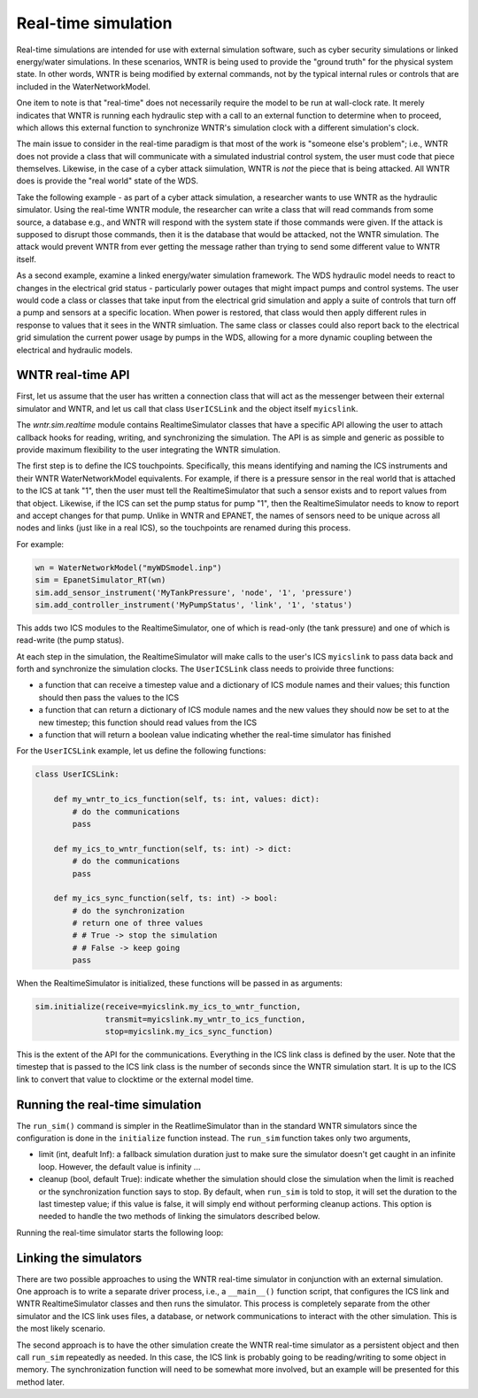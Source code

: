 .. raw:: latex

    \clearpage

.. _realtime_simulation:

Real-time simulation
===============================

Real-time simulations are intended for use with external simulation
software, such as cyber security simulations or linked energy/water
simulations. In these scenarios, WNTR is being used to provide the 
"ground truth" for the physical system state. In other words, WNTR
is being modified by external commands, not by the typical internal
rules or controls that are included in the WaterNetworkModel.

One item to note is that "real-time" does not necessarily require the
model to be run at wall-clock rate. It merely indicates that WNTR is
running each hydraulic step with a call to an external function to
determine when to proceed, which allows this external function to 
synchronize WNTR's simulation clock with a different simulation's 
clock.

The main issue to consider in the real-time paradigm is that most of
the work is "someone else's problem"; i.e., WNTR does not provide 
a class that will communicate with a simulated industrial control
system, the user must code that piece themselves. Likewise, in the
case of a cyber attack siimulation, WNTR is *not* the piece that is 
being attacked. All WNTR does is provide the "real world" state of 
the WDS.

Take the following example - as part of a cyber attack simulation, 
a researcher wants to use WNTR as the hydraulic simulator. Using the
real-time WNTR module, the researcher can write a class that will 
read commands from some source, a database e.g., and WNTR will 
respond with the system state if those commands were given. If the 
attack is supposed to disrupt those commands, then it is the database
that would be attacked, not the WNTR simulation. The attack would
prevent WNTR from ever getting the message rather than trying to 
send some different value to WNTR itself.

As a second example, examine a linked energy/water simulation 
framework. The WDS hydraulic model needs to react to changes in the
electrical grid status - particularly power outages that might 
impact pumps and control systems. The user would code a class or 
classes that take input from the electrical grid simulation and
apply a suite of controls that turn off a pump and sensors at a 
specific location. When power is restored, that class would then
apply different rules in response to values that it sees in the 
WNTR simluation. The same class or classes could also report back
to the electrical grid simulation the current power usage by 
pumps in the WDS, allowing for a more dynamic coupling between the
electrical and hydraulic models.

WNTR real-time API
-----------------

First, let us assume that the user has written a connection class
that will act as the messenger between their external simulator
and WNTR, and let us call that class ``UserICSLink`` and the object
itself ``myicslink``.

The `wntr.sim.realtime` module contains RealtimeSimulator classes that 
have a specific API allowing the user to attach callback hooks 
for reading, writing, and synchronizing the simulation. The API
is as simple and generic as possible to provide maximum flexibility
to the user integrating the WNTR simulation.

The first step is to define the ICS touchpoints. Specifically, this
means identifying and naming the ICS instruments and their WNTR
WaterNetworkModel equivalents. For example, if there is a pressure 
sensor in the real world that is attached to the ICS at tank "1",
then the user must tell the RealtimeSimulator that such a sensor
exists and to report values from that object. Likewise, if the ICS
can set the pump status for pump "1", then the RealtimeSimulator
needs to know to report and accept changes for that pump. Unlike in
WNTR and EPANET, the names of sensors need to be unique across all
nodes and links (just like in a real ICS), so the touchpoints are
renamed during this process.

For example:

.. code:: python

    wn = WaterNetworkModel("myWDSmodel.inp")
    sim = EpanetSimulator_RT(wn)
    sim.add_sensor_instrument('MyTankPressure', 'node', '1', 'pressure')
    sim.add_controller_instrument('MyPumpStatus', 'link', '1', 'status')

This adds two ICS modules to the RealtimeSimulator, one of which is
read-only (the tank pressure) and one of which is read-write (the pump
status).

At each step in the simulation, the RealtimeSimulator will make calls
to the user's ICS ``myicslink`` to pass data back and forth and 
synchronize the simulation clocks. The ``UserICSLink`` class needs
to proivide three functions:

* a function that can receive a timestep value and a dictionary of
  ICS module names and their values; this function should then pass
  the values to the ICS 
* a function that can return a dictionary of ICS module names and the
  new values they should now be set to at the new timestep; this
  function should read values from the ICS
* a function that will return a boolean value indicating whether
  the real-time simulator has finished

For the ``UserICSLink`` example, let us define the following functions:

.. code:: python

    class UserICSLink:

        def my_wntr_to_ics_function(self, ts: int, values: dict):
            # do the communications
            pass
        
        def my_ics_to_wntr_function(self, ts: int) -> dict:
            # do the communications
            pass

        def my_ics_sync_function(self, ts: int) -> bool:
            # do the synchronization
            # return one of three values
            # # True -> stop the simulation
            # # False -> keep going
            pass


When the RealtimeSimulator is initialized, these functions will be passed
in as arguments:

.. code:: python

    sim.initialize(receive=myicslink.my_ics_to_wntr_function,
                   transmit=myicslink.my_wntr_to_ics_function,
                   stop=myicslink.my_ics_sync_function)


This is the extent of the API for the communications. Everything in the
ICS link class is defined by the user. Note that the timestep that is 
passed to the ICS link class is the number of seconds since the WNTR 
simulation start. It is up to the ICS link to convert that value to 
clocktime or the external model time.

Running the real-time simulation
-------------------------------

The ``run_sim()`` command is simpler in the ReatlimeSimulator than in 
the standard WNTR simulators since the configuration is done in the 
``initialize`` function instead. The ``run_sim`` function takes only
two arguments,

* limit (int, deafult Inf): a fallback simulation duration just to make sure the
  simulator doesn't get caught in an infinite loop. However, the 
  default value is infinity ...
* cleanup (bool, default True): indicate whether the simulation should
  close the simulation when the limit is reached or the synchronization
  function says to stop. By default, when ``run_sim`` is told to stop,
  it will set the duration to the last timestep value; if this value is
  false, it will simply end without performing cleanup actions. This 
  option is needed to handle the two methods of linking the simulators
  described below.

Running the real-time simulator starts the following loop:

.. uml::

    @startuml
    start
    ->""run_sim""(""limit"", ""cleanup"");
    repeat 
    :Read commands from the ICS by 
    calling ICS link function attached
    to ""self.receive"";
    :Run the hydaulic 
    (and water quality if EPANET) 
    simulation for one time step;
    :Send data to the ICS, by calling 
    the ICS link function attached
    to ""self.transmit"";
    :Call the synchronization function
    attached to ""self.stop"";
    repeat while (ICS Link says continue
    and ""limit"" not reached?) is (yes)
    -> no;
    if (Check ""cleanup"" value) is (True) then
        :set duration to now;
        stop
    else (False)
    stop
    @enduml



Linking the simulators
----------------------

There are two possible approaches to using the WNTR real-time simulator
in conjunction with an external simulation. One approach is to write 
a separate driver process, i.e., a ``__main__()`` function script, that
configures the ICS link and WNTR RealtimeSimulator classes and then 
runs the simulator. This process is completely separate from the other
simulator and the ICS link uses files, a database, or network communications
to interact with the other simulation. This is the most likely scenario.

The second approach is to have the other simulation create the WNTR 
real-time simulator as a persistent object and then call ``run_sim``
repeatedly as needed. In this case, the ICS link is probably going to be
reading/writing to some object in memory. The synchronization function will
need to be somewhat more involved, but an example will be presented for
this method later.



.. uml::

    @startuml
    title 
    Example real-time workflow with a custom driver script

    end title
    |c| User's ICS-WNTR link class
    |d| User's custom driver script
    |w| WNTR RealtimeSimulator class
    |d|
    start
    :Load configuration, ""config""
    and WDS network model, ""wn"";
    :Delete any rules or controls in the 
    ""wn"" model so that all control is 
    external.;
    :Create link object ""myicslink"";
    |c|
    :""_init_(*args, **kwargs)"";
    |d|
    :Create WNTR simulator, ""sim"";
    |w|
    :""_init_(wn, **kwargs)"";
    |d|
    while (sensors to configure?) is (yes)
    :call ""sim.add_sensor_instrument(**kwargs)""
    or ""sim.add_controller_instrument(**kwargs)"";
    |w|
    :maps ICS entries to ""wn"" model elements;
    endwhile
    ->no;
    |d|
    :Initialize simulator
    ""sim.initialize(**kwargs)"";
    |w| 
    :Maps internal simulator commands to 
    functions on communicator. E.g.:
    ""self.transmit = myicslink.some_function_1""
    ""self.receive = myicslink.f2""
    ""self.stop = some_other_function"";
    :run hydraulic timestep for ""ts = 0"";
    |d|
    :Run WNTR simulation
    ""sim.run_sim(limit=?, cleanup=True)"";
    |w|
    repeat 
    :Ask ISC link for new data
    ""ics_values = self.receive(ts)"";
    -> pass sim time as an integer;
    |c|
    :Get commands from ICS; e.g.,
    from network traffic messages or
    from some user-coded control rules>
    -> return values in a dictionary;
    |w|
    :Set new statuses in simulator
    ""self._set_sensor_values(ics_values)"";
    :Run one simulation timestep and
    calculate new hydraulic/water quality
    values for the simulation, 
    advance timestep ""ts"";
    :Get the data from the new simulation state 
    ""new_values = self._get_sensor_values()"";
    :Send the data to the ICS link
    ""self.transmit(ts, new_values)"";
    -> pass values in a dictionary;
    |c|
    :Relay sensor values to ICS; e.g.,
    as network messages or
    by writing to a database or file<
    -> no return value;
    |w|
    :Check for terminate signal
    ""done = self.stop(ts)"";
    -> pass sim time as integer;
    |c|
    :Execute user's custom code to do clock 
    synchronization and/or look for a 
    termination/kill signal from the 
    outside ICS simulator.
    return ""True"" if it is time to stop>
    -> return a boolean;
    |w|
    :Check runtime limits;
    repeat while (""ts < limit and not done""?) is (yes)
    ->no;
    if (cleanup?) is (always yes for this example) then
    :end simulation completely;
    else 
    -[hidden]->
    endif
    |d|
    :Close simulator
    ""results = sim.close()"";
    |w|
    :Close all DLLs, write report;
    :Create a WNTR results object
    and return it to the user's driver;
    -> return ""wntr.sim.Results"" object;
    |d|
    :Do custom postprocessing as 
    written by the user;
    stop

    @enduml
